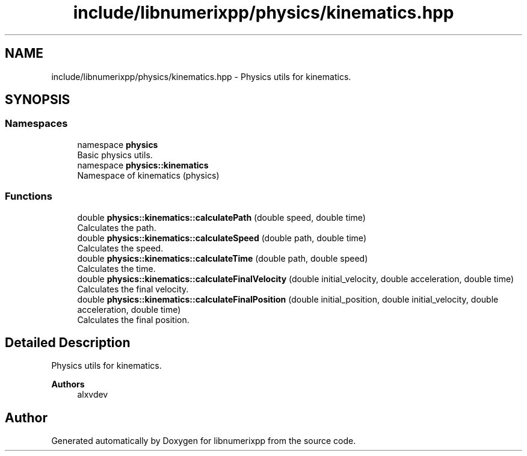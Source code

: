 .TH "include/libnumerixpp/physics/kinematics.hpp" 3 "Version 0.1.0" "libnumerixpp" \" -*- nroff -*-
.ad l
.nh
.SH NAME
include/libnumerixpp/physics/kinematics.hpp \- Physics utils for kinematics\&.  

.SH SYNOPSIS
.br
.PP
.SS "Namespaces"

.in +1c
.ti -1c
.RI "namespace \fBphysics\fP"
.br
.RI "Basic physics utils\&. "
.ti -1c
.RI "namespace \fBphysics::kinematics\fP"
.br
.RI "Namespace of kinematics (physics) "
.in -1c
.SS "Functions"

.in +1c
.ti -1c
.RI "double \fBphysics::kinematics::calculatePath\fP (double speed, double time)"
.br
.RI "Calculates the path\&. "
.ti -1c
.RI "double \fBphysics::kinematics::calculateSpeed\fP (double path, double time)"
.br
.RI "Calculates the speed\&. "
.ti -1c
.RI "double \fBphysics::kinematics::calculateTime\fP (double path, double speed)"
.br
.RI "Calculates the time\&. "
.ti -1c
.RI "double \fBphysics::kinematics::calculateFinalVelocity\fP (double initial_velocity, double acceleration, double time)"
.br
.RI "Calculates the final velocity\&. "
.ti -1c
.RI "double \fBphysics::kinematics::calculateFinalPosition\fP (double initial_position, double initial_velocity, double acceleration, double time)"
.br
.RI "Calculates the final position\&. "
.in -1c
.SH "Detailed Description"
.PP 
Physics utils for kinematics\&. 


.PP
\fBAuthors\fP
.RS 4
alxvdev 
.RE
.PP

.SH "Author"
.PP 
Generated automatically by Doxygen for libnumerixpp from the source code\&.
